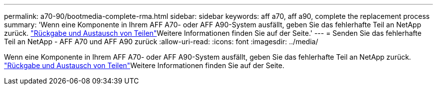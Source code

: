 ---
permalink: a70-90/bootmedia-complete-rma.html 
sidebar: sidebar 
keywords: aff a70, aff a90, complete the replacement process 
summary: 'Wenn eine Komponente in Ihrem AFF A70- oder AFF A90-System ausfällt, geben Sie das fehlerhafte Teil an NetApp zurück.  https://mysupport.netapp.com/site/info/rma["Rückgabe und Austausch von Teilen"]Weitere Informationen finden Sie auf der Seite.' 
---
= Senden Sie das fehlerhafte Teil an NetApp - AFF A70 und AFF A90 zurück
:allow-uri-read: 
:icons: font
:imagesdir: ../media/


[role="lead"]
Wenn eine Komponente in Ihrem AFF A70- oder AFF A90-System ausfällt, geben Sie das fehlerhafte Teil an NetApp zurück.  https://mysupport.netapp.com/site/info/rma["Rückgabe und Austausch von Teilen"]Weitere Informationen finden Sie auf der Seite.
